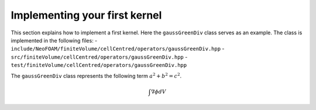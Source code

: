 .. _first_kernel:

Implementing your first kernel
================================

This section explains how to implement a first kernel.
Here the ``gaussGreenDiv`` class serves as an example.
The class is implemented in the following files:
- ``include/NeoFOAM/finiteVolume/cellCentred/operators/gaussGreenDiv.hpp``
- ``src/finiteVolume/cellCentred/operators/gaussGreenDiv.hpp``
- ``test/finiteVolume/cellCentred/operators/gaussGreenDiv.hpp``

The ``gaussGreenDiv`` class represents the following term :math:`a^2 + b^2 = c^2`.

.. math::

   \int \nabla \phi dV
